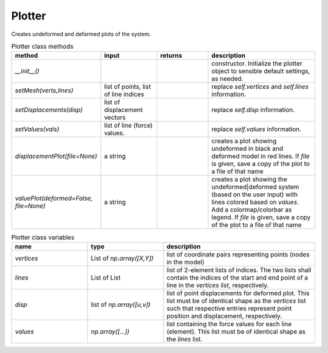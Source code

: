 Plotter
=============

Creates undeformed and deformed plots of the system.


.. list-table:: Plotter class methods
   :widths: 25 25 25 50
   :header-rows: 1

   * - method
     - input
     - returns
     - description
   * - `__init__()`
     - 
     - 
     - constructor. Initialize the plotter object to sensible default settings, as needed.
   * - `setMesh(verts,lines)`
     - list of points, list of line indices
     - 
     - replace `self.vertices` and `self.lines` information.
   * - `setDisplacements(disp)`
     - list of displacement vectors
     - 
     - replace `self.disp` information.
   * - `setValues(vals)`
     - list of line (force) values.
     - 
     - replace `self.values` information.
   * - `displacementPlot(file=None)`
     - a string
     - 
     - creates a plot showing undeformed in black and deformed model in red lines. 
       If `file` is given, save a copy of the plot to a file
       of that name
   * - `valuePlot(deformed=False, file=None)`
     - a string
     - 
     - creates a plot showing the undeformed|deformed system (based on the user input) with
       lines colored based on `values`. Add a colormap/colorbar as legend.
       If `file` is given, save a copy of the plot to a file
       of that name

.. list-table:: Plotter class variables
   :widths: 25 25 50
   :header-rows: 1

   * - name
     - type
     - description
   * - `vertices`
     - List of `np.array([X,Y])`
     - list of coordinate pairs representing points (nodes in the model)
   * - `lines`
     - List of List
     - list of 2-element lists of indices.  The two lists shall contain the indices of the
       start and end point of a line in the `vertices list`, respectively.  
   * - `disp`
     - list of `np.array([u,v])`
     - list of point displacements for deformed plot.  This list must be of identical shape
       as the `vertices` list such that respective entries represent point position and
       displacement, respectively.
   * - `values`
     - `np.array([...])`
     - list containing the force values for each line (element).  This list must be of
       identical shape as the `lines` list.


